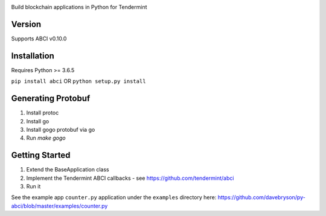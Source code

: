 .. image:: https://travis-ci.org/davebryson/py-abci.svg?branch=master
  :target: https://https://travis-ci.org/davebryson/py-abci

.. image:: https://codecov.io/gh/davebryson/py-abci/branch/master/graph/badge.svg
  :target: https://codecov.io/gh/davebryson/py-abci

.. image:: https://img.shields.io/pypi/v/abci.svg
  :target: https://pypi.python.org/pypi/abci

Build blockchain applications in Python for Tendermint

Version
-------
Supports ABCI v0.10.0

Installation
------------
Requires Python >= 3.6.5

``pip install abci``  OR ``python setup.py install``

Generating Protobuf
-------------------
1. Install protoc
2. Install go
3. Install gogo protobuf via go
4. Run `make gogo`


Getting Started
---------------
1. Extend the BaseApplication class
2. Implement the Tendermint ABCI callbacks - see https://github.com/tendermint/abci
3. Run it

See the example app ``counter.py`` application under the ``examples`` directory
here: https://github.com/davebryson/py-abci/blob/master/examples/counter.py

